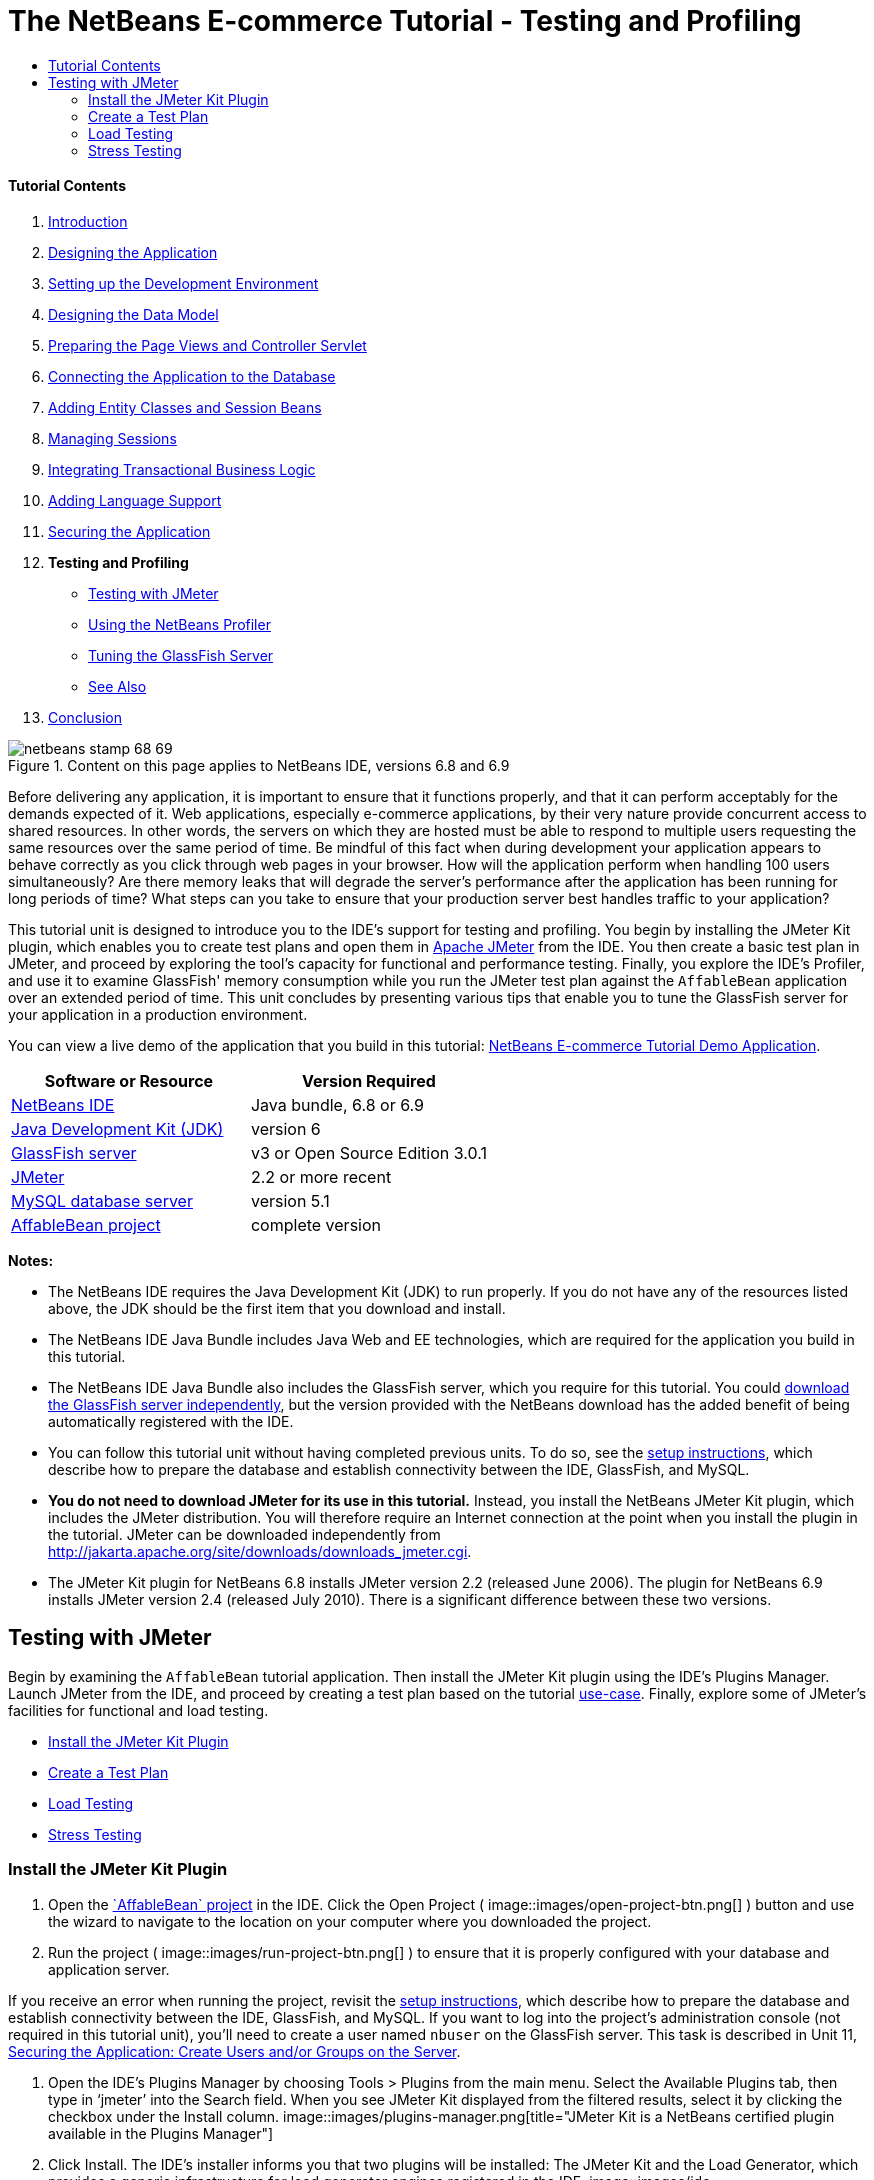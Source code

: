 // 
//     Licensed to the Apache Software Foundation (ASF) under one
//     or more contributor license agreements.  See the NOTICE file
//     distributed with this work for additional information
//     regarding copyright ownership.  The ASF licenses this file
//     to you under the Apache License, Version 2.0 (the
//     "License"); you may not use this file except in compliance
//     with the License.  You may obtain a copy of the License at
// 
//       http://www.apache.org/licenses/LICENSE-2.0
// 
//     Unless required by applicable law or agreed to in writing,
//     software distributed under the License is distributed on an
//     "AS IS" BASIS, WITHOUT WARRANTIES OR CONDITIONS OF ANY
//     KIND, either express or implied.  See the License for the
//     specific language governing permissions and limitations
//     under the License.
//

= The NetBeans E-commerce Tutorial - Testing and Profiling
:jbake-type: tutorial
:jbake-tags: tutorials 
:jbake-status: published
:icons: font
:syntax: true
:source-highlighter: pygments
:toc: left
:toc-title:
:description: The NetBeans E-commerce Tutorial - Testing and Profiling - Apache NetBeans
:keywords: Apache NetBeans, Tutorials, The NetBeans E-commerce Tutorial - Testing and Profiling


==== Tutorial Contents

1. link:intro.html[+Introduction+]
2. link:design.html[+Designing the Application+]
3. link:setup-dev-environ.html[+Setting up the Development Environment+]
4. link:data-model.html[+Designing the Data Model+]
5. link:page-views-controller.html[+Preparing the Page Views and Controller Servlet+]
6. link:connect-db.html[+Connecting the Application to the Database+]
7. link:entity-session.html[+Adding Entity Classes and Session Beans+]
8. link:manage-sessions.html[+Managing Sessions+]
9. link:transaction.html[+Integrating Transactional Business Logic+]
10. link:language.html[+Adding Language Support+]
11. link:security.html[+Securing the Application+]
12. *Testing and Profiling*
* <<test,Testing with JMeter>>
* <<profile,Using the NetBeans Profiler>>
* <<glassFishTune,Tuning the GlassFish Server>>
* <<seeAlso,See Also>>
13. link:conclusion.html[+Conclusion+]

image::../../../../images_www/articles/68/netbeans-stamp-68-69.png[title="Content on this page applies to NetBeans IDE, versions 6.8 and 6.9"]

Before delivering any application, it is important to ensure that it functions properly, and that it can perform acceptably for the demands expected of it. Web applications, especially e-commerce applications, by their very nature provide concurrent access to shared resources. In other words, the servers on which they are hosted must be able to respond to multiple users requesting the same resources over the same period of time. Be mindful of this fact when during development your application appears to behave correctly as you click through web pages in your browser. How will the application perform when handling 100 users simultaneously? Are there memory leaks that will degrade the server's performance after the application has been running for long periods of time? What steps can you take to ensure that your production server best handles traffic to your application?

This tutorial unit is designed to introduce you to the IDE's support for testing and profiling. You begin by installing the JMeter Kit plugin, which enables you to create test plans and open them in link:http://jakarta.apache.org/jmeter/[+Apache JMeter+] from the IDE. You then create a basic test plan in JMeter, and proceed by exploring the tool's capacity for functional and performance testing. Finally, you explore the IDE's Profiler, and use it to examine GlassFish' memory consumption while you run the JMeter test plan against the `AffableBean` application over an extended period of time. This unit concludes by presenting various tips that enable you to tune the GlassFish server for your application in a production environment.

You can view a live demo of the application that you build in this tutorial: link:http://services.netbeans.org/AffableBean/[+NetBeans E-commerce Tutorial Demo Application+].



|===
|Software or Resource |Version Required 

|link:https://netbeans.org/downloads/index.html[+NetBeans IDE+] |Java bundle, 6.8 or 6.9 

|link:http://www.oracle.com/technetwork/java/javase/downloads/index.html[+Java Development Kit (JDK)+] |version 6 

|<<glassFish,GlassFish server>> |v3 or Open Source Edition 3.0.1 

|<<jmeter,JMeter>> |2.2 or more recent 

|link:http://dev.mysql.com/downloads/mysql/[+MySQL database server+] |version 5.1 

|link:https://netbeans.org/projects/samples/downloads/download/Samples%252FJavaEE%252Fecommerce%252FAffableBean_complete.zip[+AffableBean project+] |complete version 
|===

*Notes:*

* The NetBeans IDE requires the Java Development Kit (JDK) to run properly. If you do not have any of the resources listed above, the JDK should be the first item that you download and install.
* The NetBeans IDE Java Bundle includes Java Web and EE technologies, which are required for the application you build in this tutorial.
* The NetBeans IDE Java Bundle also includes the GlassFish server, which you require for this tutorial. You could link:http://glassfish.dev.java.net/public/downloadsindex.html[+download the GlassFish server independently+], but the version provided with the NetBeans download has the added benefit of being automatically registered with the IDE.
* You can follow this tutorial unit without having completed previous units. To do so, see the link:setup.html[+setup instructions+], which describe how to prepare the database and establish connectivity between the IDE, GlassFish, and MySQL.
* *You do not need to download JMeter for its use in this tutorial.* Instead, you install the NetBeans JMeter Kit plugin, which includes the JMeter distribution. You will therefore require an Internet connection at the point when you install the plugin in the tutorial. JMeter can be downloaded independently from link:http://jakarta.apache.org/site/downloads/downloads_jmeter.cgi[+http://jakarta.apache.org/site/downloads/downloads_jmeter.cgi+].
* The JMeter Kit plugin for NetBeans 6.8 installs JMeter version 2.2 (released June 2006). The plugin for NetBeans 6.9 installs JMeter version 2.4 (released July 2010). There is a significant difference between these two versions.


[[test]]
== Testing with JMeter

Begin by examining the `AffableBean` tutorial application. Then install the JMeter Kit plugin using the IDE's Plugins Manager. Launch JMeter from the IDE, and proceed by creating a test plan based on the tutorial link:design.html#mockups[+use-case+]. Finally, explore some of JMeter's facilities for functional and load testing.

* <<install,Install the JMeter Kit Plugin>>
* <<createTestPlan,Create a Test Plan>>
* <<loadTest,Load Testing>>
* <<stressTest,Stress Testing>>


[[install]]
=== Install the JMeter Kit Plugin

1. Open the link:https://netbeans.org/projects/samples/downloads/download/Samples%252FJavaEE%252Fecommerce%252FAffableBean_complete.zip[+`AffableBean` project+] in the IDE. Click the Open Project ( image::images/open-project-btn.png[] ) button and use the wizard to navigate to the location on your computer where you downloaded the project.
2. Run the project ( image::images/run-project-btn.png[] ) to ensure that it is properly configured with your database and application server. 

If you receive an error when running the project, revisit the link:setup.html[+setup instructions+], which describe how to prepare the database and establish connectivity between the IDE, GlassFish, and MySQL. If you want to log into the project's administration console (not required in this tutorial unit), you'll need to create a user named `nbuser` on the GlassFish server. This task is described in Unit 11, link:security.html#createUsers[+Securing the Application: Create Users and/or Groups on the Server+].

3. Open the IDE's Plugins Manager by choosing Tools > Plugins from the main menu. Select the Available Plugins tab, then type in '`jmeter`' into the Search field. When you see JMeter Kit displayed from the filtered results, select it by clicking the checkbox under the Install column. 
image::images/plugins-manager.png[title="JMeter Kit is a NetBeans certified plugin available in the Plugins Manager"]
4. Click Install. The IDE's installer informs you that two plugins will be installed: The JMeter Kit and the Load Generator, which provides a generic infrastructure for load generator engines registered in the IDE. 
image::images/ide-installer.png[title="Plugins dependencies are automatically included during installation"]
5. Click Next. Accept the license agreement, then click Install. 

You require an Internet connection to download the selected plugins.

The installer downloads, verifies, and installs the plugins. When installation has successfully completed, click Finish to exit the installer, then click Close to close the Plugins Manager.
6. In the Projects window, note that a new Load Generator Scripts node displays in your project. 
image::images/load-generator-scripts.png[title="The Load Generator plugin enables you to access scripts from the Projects window"] 
If you open the Files window (Ctrl-2; ⌘-2 on Mac), you'll see a new `jmeter` folder added to the project. (Recall that the Files window provides a directory-based view of projects, i.e., it displays the folder structure of projects as they exist on your computer's file system.) The `jmeter` folder corresponds to the Project window's Load Generator Scripts node, and will contain any load scripts that you later add to the project.


[[createTestPlan]]
=== Create a Test Plan

To demonstrate how to create a test plan in JMeter, we'll base our plan on the tutorial use-case, which was presented in link:design.html#mockups[+Designing the Application+]. A list of user-initiated requests to the server, based on the given use-case, might look something like the following:

|===
|Use-Case |Server Request 

|_Customer visits the welcome page..._ |`/AffableBean/` 

|_...and selects a product category._ |`/AffableBean/category` 

|_Customer browses products within the selected category page, then adds a product to his or her shopping cart._ |`/AffableBean/addToCart` 

|_Customer continues shopping and selects a different category._ |`/AffableBean/category` 

|_Customer adds several products from this category to shopping cart._ |`/AffableBean/addToCart`
`/AffableBean/addToCart` 

|_Customer selects 'view cart' option..._ |`/AffableBean/viewCart` 

|_...and updates quantities for cart products in the cart page._ |`/AffableBean/updateCart` 

|_Customer verifies shopping cart contents and proceeds to checkout._ |`/AffableBean/checkout` 

|_In the checkout page, customer views the cost of the order and other information, fills in personal data, then submits his or her details._ |`/AffableBean/purchase` 

|_The order is processed and customer is taken to a confirmation page. The confirmation page provides a unique reference number for tracking the customer order, as well as a summary of the order._ |(n/a) 
|===

Let's proceed by creating a JMeter test plan that follows the above list of requests.

1. Click the New File ( image::images/new-file-btn.png[] ) button in the IDE's toolbar. (Alternatively, press Ctrl-N; ⌘-N on Mac.)
2. Under Categories, select *Load Testing Scripts*. 

Instead of scrolling to the bottom of the list, simply begin typing '`load`'. As shown in the image below, the Load Testing Scripts category displays. 
image::images/file-wizard-load.png[title="You can filter category entries by typing the category you are searching for"]

3. Expand the Load Testing Scripts category and select *JMeter Plans*. Under File Types, select *New JMeter Plan*, then click Next.
4. Name the plan `useCaseTest`, then click Finish. The new test plan displays in the Projects window. 
image::images/use-case-test.png[title="JMeter test plans display under Load Testing Scripts in the Projects window"]
5. To begin customizing the plan in JMeter, right-click the `useCaseTest.jmx` node and choose External Edit. JMeter opens. 
image::images/jmeter.png[title="NetBeans template plan is provided when opening JMeter"]

*Note:* The NetBeans template plan includes various user-defined variables, as shown in the above image. Usage of several of these variables will become clear as we work with the test plan. For more information, see the Apache JMeter User's Manual: link:http://jakarta.apache.org/jmeter/usermanual/component_reference.html#User_Defined_Variables[+18.4.13 User Defined Variables+].

6. Click the HTTP Request Defaults node in the left column. The link:http://jakarta.apache.org/jmeter/usermanual/component_reference.html#HTTP_Request_Defaults[+HTTP Request Defaults+] panel enables you to set default values for all HTTP requests invoked from your test plan. Note that the entries for Server Name and Port Number are `${nb.server}` and `${nb.port}`, respectively. From the image above, you see that these equate to `localhost` and `8080`, which you typically use when deploying NetBeans projects to GlassFish.
7. Click the Thread Group node in the left column. In JMeter, a "thread" refers to a user. Let's rename the Thread Group to `AffableBean` `Users`. Type '`AffableBean` `Users`' into the Name field under Thread Group. 

Let's begin recording requests for the test plan. To do so, we'll use JMeter's link:http://jakarta.apache.org/jmeter/usermanual/component_reference.html#HTTP_Proxy_Server[+HTTP Proxy Server+]. Instead of entering test plan requests manually, we'll run the proxy server and have it record requests sent from the browser. For large test plans this technique is invaluable.
8. In the left column, right-click WorkBench and choose Add > Non-Test Elements > HTTP Proxy Server.
9. In the HTTP Proxy Server panel, change the port number from `8080` to another, random number, for example `9090`. JMeter provides `8080` as its default port number for the proxy server. However, the GlassFish server also occupies the `8080` port, so we're modifying the proxy server's port number to avoid a port conflict.
10. In the Grouping drop-down list, select 'Put each group in a new controller'. Also, deselect the 'Capture HTTP Headers' option. We do not require header information for each recorded request. 
image::images/http-proxy-server.png[title="Configure the proxy server"] 
Note that the 'Use Recording Controller' option is selected by default for the Target Controller field. When you begin recording requests, they will be stored in the Recording Controller that is listed in the left column.
11. Switch to your browser and temporarily change its port number to `9090`. 

If you have previously configured your browser's proxy, remember your settings so that you may be able to reenter them after completing this exercise.

In Firefox, you can do this from the Options window (Preferences window on Mac).
* Choose Tools > Options (Firefox > Preferences on Mac).
* Select the Advanced > Network tabs.
* Under the Connection heading, click Settings.
* Select the 'Manual proxy configuration' option, then type in `localhost` and `9090` for the HTTP Proxy and Port fields, respectively.
* Remove the `127.0.0.1` and `localhost` entries in the 'No Proxy for' field. 
image::images/firefox-proxy.png[title="Specify 'localhost:9090' and remove entries in the 'No Proxy for' field"]
* Click OK.
12. Clear your browser's cache before you begin recording requests. You want to make sure that the HTTP Proxy Server is able to record all resources required for displaying pages in the Affable Bean website, including images, JavaScript scripts and CSS stylesheets. 

In Firefox, you can do this by pressing Ctrl-Shift-Del (⌘-Shift-Del on Mac) to open the Clear Recent History dialog. Under 'Time range to clear', ensure that you've selected a range that extends to the first time the browser accessed the Affable Bean website. Select Cache, then click Clear Now. 
image::images/ff-clear-recent-history.png[title="Clear your browser's cache before proceeding with recording"]
13. Return to the JMeter Test Plan panel (<<testPlanPanel,shown above>>) and change the values for `nb.users` and `nb.rampup` to `99`. 
image::images/user-defined-variables.png[title="Double-click into User Defined Variables table to modify variables"] 
The reason this is recommended is that JMeter automatically inserts user-defined variables throughout the test plan, wherever their values occur. So, for example, when the URL for `/AffableBean/js/jquery-1.4.2.js` is encountered, it will be recorded as: `AffableBean/js/jquery-1.4.*${nb.users}*.js`. Later, when we modify the value and rerun the test plan, URLs such as this will also change, which is not desired behavior. Here, we enter a random value (`99`), since we don't expect it to occur in the URLs that we are about to record.
14. Return to the HTTP Proxy Server panel, then at the bottom of the panel, click the Start button. JMeter's proxy server is now listening on port 9090.
15. Run the project ( image::images/run-project-btn.png[] ) from the IDE. The project is deployed to GlassFish, and the welcome page opens in the browser.
16. Switch to JMeter and inspect the Recording Controller in the left column. All of the requests generated for accessing the welcome page are listed under the Recording Controller in a node named after the first request (i.e., `/AffableBean/`). 
image::images/recording-controller.png[title="Request grouping for welcome page displayed under Recording Controller"] 

If you inspect the `/AffableBean/` node, you'll note that it is a link:http://jakarta.apache.org/jmeter/usermanual/component_reference.html#Simple_Controller[+Simple Controller+]. Although dubbed a "Controller", the Simple Controller doesn't offer any functionality beyond enabling you to group elements together - as demonstrated here.

17. Return to the browser and continue clicking through the website according to the use-case <<useCase,outlined above>>. You can select any of the categories and products. Stop when you reach the checkout page - the proxy server will not be able to record requests sent over HTTPS.^<<footnote1,[1]>>^ 

The elements within the Recording Controller will look as follows. 
image::images/recording-controller2.png[title="Requests according to use-case listed under Recording Controller"]
18. Stop the proxy server. Click the Stop button in JMeter's HTTP Proxy Server panel.
19. In your browser, change the proxy configuration so that it no longer uses port 9090. In Firefox for example, return to the proxy configuration window (<<ff-proxy-config,displayed above>>) and select No Proxy.
20. Manually create the request for `/AffableBean/purchase`. Perform the following steps:
1. Click the Simple Controller in JMeter's left column, then press Ctrl-X (⌘-X on Mac) to cut the element.
2. Click the Recording Controller, then press press Ctrl-V (⌘-V on Mac) to paste the element. The Simple Controller now displays beneath the `/AffableBean/checkout` request.
3. Click the Simple Controller node, then in its main panel rename the controller to `/AffableBean/purchase`.
4. Right-click the new `/AffableBean/purchase` node and choose Add > Sampler > link:http://jakarta.apache.org/jmeter/usermanual/component_reference.html#HTTP_Request[+HTTP Request+].
5. Click the new HTTP Request node, then in its main panel configure it as follows:
* *Name:* `/AffableBean/purchase`
* *Server Name or IP:* `${nb.server}`
* *Port Number:* `8181`
* *Protocol:* `https`
* *Method:* `POST`
* *Path:* `/AffableBean/purchase`
6. Under 'Send Parameters With the Request', click the Add button and create the following entries:
|===

|Name |Value |Encode? |Include Equals? 

|`name` |`Benjamin Linus` |✓ |✓ 

|`email` |`b.linus@lost.com` |✓ |✓ 

|`phone` |`222756448` |✓ |✓ 

|`address` |`Družstevní 77` |✓ |✓ 

|`cityRegion` |`4` |✓ |✓ 

|`creditcard` |`4444222233331111` |✓ |✓ 
|===
image::images/http-request.png[title="Configure an HTTP Request for HTTPS connection"]
21. Now, add an link:http://jakarta.apache.org/jmeter/usermanual/component_reference.html#HTTP_Cookie_Manager[+HTTP Cookie Manager+] to the test plan. Right-click the `AffableBean` `Users` thread group node in JMeter's left column, then choose Add > Config Element > HTTP Cookie Manager. 

Recall that the `AffableBean` application relies on a session-tracking mechanism (i.e., cookies or URL-rewriting) to remember which shopping cart belongs to which request. Therefore, we need to account for this in the test plan. JMeter acts as the client when sending requests to the server, however unlike a browser, it doesn't have cookies "enabled by default." We apply the HTTP Cookie Manager to the thread group so that the `JSESSIONID` cookie can be passed between client and server. 

*Note:* If you want to employ URL rewriting as the session-tracking mechanism, you would need to add the link:http://jakarta.apache.org/jmeter/usermanual/component_reference.html#HTTP_URL_Re-writing_Modifier[+HTTP URL Re-writing Modifier+] to the thread group.

22. Finally, add an element to the test plan that simulates a delay between user-initiated requests.
1. Right-click the `/AffableBean/` Simple Controller in the left column and choose Add > Sampler > Test Action.
2. In the main panel, specify the following:
* *Name:* `user delay`
* *Duration (milliseconds):* `${nb.interleave}`
image::images/test-action.png[title="Use a Test Action element to simulate a delay between user-initiated requests"]
3. In JMeter's left column, copy (Ctrl-C; ⌘-C on Mac) the new `user` `delay` Test Action node, then paste it (Ctrl-V; ⌘-V on Mac) into each of the other Simple Controllers ( image::images/simple-controller-node.png[] ) that form the test plan, except for the final one (`/AffableBean/purchase`). 

When you finish, the final six Simple Controllers and their contents will look as follows. 
image::images/user-delay.png[title="Use copy and paste functionality to place existing elements elsewhere in your test plan"]
23. (_Optional_.) Clean up the test plan. You can remove the Loop Controller and Constant Timer. (Right-click and choose Remove.) Also, move all of the Recording Controller's child elements directly into the `AffableBean` `Users` thread group, then remove the Recording Controller. When you finish, the test plan will look as follows. 
image::images/test-plan.png[title="Remove unnecessary items from test plan"]


[[loadTest]]
=== Load Testing

link:http://en.wikipedia.org/wiki/Load_testing[+Load testing+] a web application involves making concurrent requests for resources, typically by simulating multiple users, and then examining the server's behavior. We can use the test plan we created for this purpose, and make adjustments to the number of users and other settings to determine how the server behaves under the given work load.

Load testing should be performed with specific goals in mind, such as determining the link:http://en.wikipedia.org/wiki/Throughput[+throughput+] for the anticipated average and peak numbers of users. It is also worthwhile to assess the _response time_ for requests, to ensure that site customers are not having to wait too long to be served. In order to measure the response time, you need to take into account the time during which data spends traveling over the Internet. One way to do this is to compare test results between a local server, where network travel time is nearly non-existent, and results from testing the production server remotely. The following example demonstrates how you can perform tests using your local development server. Once you migrate an application to the production server, you can simply change the value for the server variable set under the test plan's User Defined Variables.

The results recorded in this and the following sections were arrived at by running tests on a computer with a 2.4 GHz Intel Core 2 Duo processor and 4 GB of memory. Naturally, the results you get depend on your computer's performance, and will likely not match those displayed here.

When you run load tests, you should be careful not to overload your computer. If you set too many threads (i.e., users), do not place adequate delay between individual requests, or continuously loop through the test plan, there is a chance that JMeter will expend your computer’s processing capacity or memory. JMeter will then become unresponsive and you may need to "force quit" the tool using your computer's task manager. It is therefore recommended that you open the task manager in order to monitor the computer's CPU and memory levels while the test is running. This will allow you to gauge the limits of your computer in terms of running the test plan.

1. Open JMeter if it is not already opened. (In the IDE's Projects window, right-click `useCaseTest.jmx` and choose External Edit.) 

*Note:* If you did not create the JMeter test plan in the <<createTestPlan,previous sub-section>>, you can download the complete link:https://netbeans.org/projects/samples/downloads/download/Samples%252FJavaEE%252Fecommerce%252FuseCaseTest.jmx[+`useCaseTest.jmx`+] file and add it to your project. To add it to the `AffableBean` project, copy it from your computer's file system (Ctrl-C; ⌘-C on Mac), then in the IDE, open the Files window (Ctrl-2; ⌘-2 on Mac), right-click the `jmeter` folder and choose Paste.

2. Add several _listeners_ to the test plan:
* Right-click `AffableBean` `Users` and choose Add > Listener > *Summary Report*.
* Right-click `AffableBean` `Users` and choose Add > Listener > *View Results Tree*.
* Right-click `AffableBean` `Users` and choose Add > Listener > *Graph Results*.
In JMeter, you require a _listener_ to record and display the results of your test plan. The link:http://jakarta.apache.org/jmeter/usermanual/component_reference.html#Summary_Report[+Summary Report+] displays a table, with each row corresponding to each differently named request in your test. The link:http://jakarta.apache.org/jmeter/usermanual/component_reference.html#View_Results_Tree[+View Results Tree+] shows a tree of all sample responses, allowing you to view response details for any sample. The link:http://jakarta.apache.org/jmeter/usermanual/component_reference.html#Graph_Results[+Graph Results+] listener displays a simple graph that plots all sample times.
3. Click the JMeter Template Plan node, then make the following changes to User Defined Variables:
* *`nb.users`:* `1`
* *`nb.interleave`:* `5000`
We begin the test by simulating just one user. The value for `nb.interleave` is used in the `user` `delay` Test Action that we created, and represents the duration of a pause in milliseconds. Therefore, the test will pause for 5 seconds between each user-initiated request.
4. Click the Summary Report node so that you are able to view the test results while the test is running.
5. Run the test plan. Choose Run > Start (Ctrl-R; ⌘-R on Mac) from the main menu. 

The test plan runs for approximately 50 seconds. Note that request samples are taken every three seconds, during which you can watch as results are added and updated. Note that values for the `Average`, `Min`, and `Max` columns are represented in milliseconds. 
image::images/summary-report.png[title="Summary Report displays results from the completed test plan"]

From the results displayed in the above image, we can observe that:

* The server, when loaded with a single user, provides a total _throughput_ of approximately 41 per minute. In other words, the server is capable of serving all requests within the test plan 41 times within a minute. According to the link:http://jakarta.apache.org/jmeter/usermanual/glossary.html#Throughput[+JMeter User's Manual+], the throughput is calculated as: `(number` `of` `requests)/(total` `time)`, and includes any delay inserted between samples, as it is supposed to represent the load on the server. When we consider that the `user` `delay` occurs for 5 seconds between each request (9 times in total, 9 * 5 seconds = 45 seconds), we see that with the server would theoretically be utilized for only approximately 15 seconds.
* The `AffableBean/checkout` request, recorded at 33 milliseconds, takes much longer to process than most other requests. This is likely due to the fact that the initial request is redirected to the HTTP + SSL protocol on port 8181. So there are essentially two requests taking place.
* The `AffableBean/purchase` request, recorded at 147 milliseconds, takes the most time to be served. This is likely due to both the write operations required on the database, and the fact that client-server communication takes place over an encrypted channel (i.e., using HTTPS).
* According to the `Error` `%` column, no errors occurred from running the test. In other words, all server responses included an HTTP 200 status.
* The `Avg.` `Bytes` column represents the average size of the sample response. We see that the JQuery core library (`jquery-1.4.2.js`) is the largest file that is served in the test plan, at nearly 164 KB. Because the file is served each time a new user accesses the site, it may be worth linking to this file on a public link:http://en.wikipedia.org/wiki/Content_delivery_network[+content delivery network+] (CDN) instead of maintaining it on the server. "Unburdening" the server in this manner could have a notable effect on its overall performance. 

For further information, see the official jQuery documentation: link:http://docs.jquery.com/Downloading_jQuery#CDN_Hosted_jQuery[+CDN Hosted jQuery+].

6. Click the View Results Tree node. Here you see the individual results from each of the sample requests, listed in the order in which they occurred. 
image::images/view-results-tree.png[title="View Results Tree displays a tree of all sample responses listed in the order in which they occurred"] 
The green ( image::images/jmeter-ok-icon.png[] ) icons indicate an HTTP status response of 200. In the above image, under 'Sampler result' in the right panel, note that the Thread Name for the selected sample is 'AffableBean Users 1-1'. The second '1' represents the thread (i.e., user) number. When testing multiple threads, you can use View Results Tree listener to pinpoint exactly when each thread makes a request within the test. Finally, in the image above, note that the 'HTML (download embedded resources)' option is selected in the lower left corner. When you select the 'Response data' tab in the right panel, JMeter attempts to render the response as it would display in a browser. 

*Note:* Red warning ( image::images/jmeter-warning-icon.png[] ) icons indicate that requests are not being handled properly (i.e., HTTP 404 status messages are being sent). While this begins to happen when a server reaches its performance capacity, 404 status messages under a normal load suggest that the application is not functionally stable. You should then check the server log to determine why requests are failing, and make changes to your application. 

In the coming steps, we'll add an increasing number of users to the test, and examine the server's overall throughput.

7. Click the JMeter Template Plan node, then make the following changes to User Defined Variables:
* *`nb.users`:* `20`
* *`nb.rampup`:* `20`
The `nb.rampup` variable is used in the `AffableBean` `Users` Thread Group panel, and specifies the ramp-up period in seconds. In this case, if we test 20 users and the ramp-up period is 20 seconds, then a new user will begin sending requests every second.
8. Clear the results from the previous test by choosing Run > Clear All (Ctrl-E; ⌘-E on Mac).
9. Click the Graph Results node so that you are able to view the test results while the test is running.
10. Run the test plan. Choose Run > Start (Ctrl-R; ⌘-R on Mac) from the main menu. When the test plan runs, make the following observations:
* A green square displays in the upper right corner of the interface, indicating that the test plan is running. Adjacent to the square is a ratio listing the number of active threads against the total number of threads being tested. For example, image::images/jmeter-active-threads.png[] demonstrates that the test is running, and that there are currently 15 active threads of a total of 20. Because of the ramp-up period, you should notice that the number of active threads increases each second to 20, remains at 20 for some time, then gradually decreases to zero, at which the square becomes gray indicating that the test has terminated.
* You can filter the graphs you wish to display by selecting the checkboxes above the graph. For an explanation of Median and Deviation, refer to the link:http://jakarta.apache.org/jmeter/usermanual/glossary.html[+JMeter User's Manual Glossary+]. The image below displays graphs for Average and Throughput only. The metric values provided at the bottom of the graph apply to the most recent sample.
* From the green line designating throughput, we see that the server was able to maintain a nearly consistent value as the load increased to 20 users. Toward the end of the test, as user number decreases, we see that the throughput slightly lessens. We can assume that this is simply due to the fact that there are fewer requests per unit of time.
* While the vertical line of the graph represents time (in milliseconds), this doesn't apply to the throughput measurement (nor the measurement for standard deviation, for that matter). The throughput represents the number of requests the server processes during the total time which the test plan runs. In the image below, note that the throughput value listed at the bottom of the graph is: `577.496/minute`. Switching to the Summary Report, the total throughput value is listed as: `9.6/second`. The two values equate: `577.496/60 = 9.6`.
* The blue line, designating the average time (in milliseconds), increases dramatically at the end of the test. If you examine the final request samples in the View Results Tree, you can get an idea why. The final samples taken are all `/checkout` and `/purchase` requests, which as we've already seen, take much longer than the other requests in the test plan.
image::images/graph-results.png[title="Graph Results shows a graph that plots all sample times"]


[[stressTest]]
=== Stress Testing

In the tests we've so far conducted, the throughput for a single user was calculated at 41/min, and for 20 users it was 577/min. You can continue to increase the demand on the server to see if it's possible to determine what the maximum throughput value can be, given your local setup. This is an example of link:http://en.wikipedia.org/wiki/Stress_testing[+stress testing+], in which the system resources are purposely worked to their limits in order to arrive at a maximum capacity value.

You can adjust the User Defined Variables, then run the test plan and examine the results. For example, experiment by increasing the number of users, or decreasing the ramp-up period or delay between requests.

*Important:* When stress testing, you should monitor your computer's CPU and memory levels. If you see that JMeter is not able to record results under a specific load and becomes unresponsive, you can try to stop the test by choosing Run > Stop (Ctrl-.; ⌘-. on Mac). Otherwise, if JMeter does not respond, you may need to kill the JMeter process from your computer's task manager.

The following table lists results recorded in JMeter's link:http://jakarta.apache.org/jmeter/usermanual/component_reference.html#Summary_Report[+Summary Report+], from increasing the number of users with each test run.

|===
||===
|Users |Ramp-up
(seconds)  |Average
(milliseconds) |Throughput |Error % 

|1 |(n/a) |11 |41/min |0.00% 

|20 |20 |9 |577/min |0.00% 

|50 |25 |8 |22.2/sec |0.00% 

|80 |25 |8 |35.3/sec |0.00% 

|100 |25 |7 |44.1/sec |0.00% 

|120 |25 |7 |52.9/sec |0.00% 

|150 |25 |7 |66.0/sec |0.00% 

|200 |25 |11 |87.5/sec |0.00% 

|250 |25 |16 |109.5/sec |0.00% 

|300 |25 |35 |130.1/sec |0.00% 

|350 |25 |54 |150.4/sec |0.00% 

|400 |25 |120 |164.3/sec |0.00% 

|450 |25 |394 |158.4/sec |0.00% 

|500 |25 |355 |182.9/sec |0.00% 

|550 |25 |369 |198.4/sec |0.00% 

|600 |25 |446 |206.4/sec |0.00% 

|650 |25 |492 |219.9/sec |0.00% 

|700 |25 |599 |225.9/sec |0.00% 

|750 |25 |668 |231.9/sec |0.00% 

|800 |25 |875 |225.6/sec |0.00% 

|850 |25 |976 |230.5/sec |0.00% 

|900 |25 |1258 |220.9/sec |0.00% 

|950 |25 |1474 |215.8/sec |0.00% 

|1000 |25 |1966 |190.8/sec |0.00% 
|===
 |

*Notes and observations:*

* Maximum throughput was recorded at 231.9/sec for 750 users. Throughput is generally much quicker for requests in the first part of the test plan, and then decreases as `/checkout` and `/purchase` requests are served. Because the elapsed time for these requests begins to dramatically increase beyond 750 users, the overall throughput begins to decrease beyond this number.
* When testing for 500 users, JMeter became unresponsive and it was necessary to shut it down from the task manager. It is likely that JMeter was running out of memory to record and display results for the link:http://jakarta.apache.org/jmeter/usermanual/component_reference.html#Graph_Results[+Graph Results+] and link:http://jakarta.apache.org/jmeter/usermanual/component_reference.html#View_Results_Tree[+View Results Tree+] listeners. These two listeners were removed from the test plan, and results for 500 - 1000 users were then recorded using the link:http://jakarta.apache.org/jmeter/usermanual/component_reference.html#Summary_Report[+Summary Report+] listener only.
* In all tests, the `Error` `%` column remained at `0.00%`. The server was able to successfully respond to all requests, even when the computer's CPU levels were at a maximum, and JMeter was lagging in its ability to display results. This would indicate that the bottleneck in these tests was the computer's processing resources. (The computer had available memory for all tests.)
* The Average represents the average elapsed time (in milliseconds) for all requests serviced in the test plan. While the average values for the most demanding tests were still under 2 seconds, the Summary Report's Maximum values recorded for elapsed time were much higher, reaching nearly 70 seconds for the `/purchase` request. When determining what resources are required for a normal load, consider that these results do not include network time, and that most users are willing to wait at most 4 - 8 seconds for a response.^<<footnote2,[2]>>^
 
|===

If the production server is on a machine that has resources similar to those of your development environment, and assuming your computer is not running other CPU-intensive processes while tests are conducted, you can get a rough idea of how many users can be served by examining your computer's CPU usage during tests. For example, if it has been decided that CPU levels for normal and peak loads will be approximately 30% and 70%, respectively, you can watch the CPU monitor as you increase the number of users with each run of the test plan. The following images suggest 150 users could be served during a normal load, and 400 during a peak load.

|===
|*CPU levels for 150 users* |*CPU levels for 400 users* 

|image::images/150-users.png[title="CPU levels when running the test with 150 users"] |image::images/400-users.png[title="CPU levels when running the test with 400 users"] 
|===

Keep in mind that when running tests in this manner, your local server is competing with JMeter for the computer's resources. Eventually, you'll want to test your production server remotely to get more accurate results. See the following resources for more information:

* link:http://jakarta.apache.org/jmeter/usermanual/remote-test.html[+JMeter User's Manual: 15. Remote Testing+]
* link:http://jakarta.apache.org/jmeter/usermanual/jmeter_distributed_testing_step_by_step.pdf[+JMeter Distributed Testing Step-by-Step+] [pdf]



[[profile]]
== Using the NetBeans Profiler

The NetBeans Profiler is an link:http://www.developer.com/java/other/article.php/3795991/Winners-of-the-Developercom-Product-of-the-Year-2009-Are-Announced.htm[+award winning+] development utility that enables you to profile and monitor your application's CPU and memory usage, and thread status. The Profiler is an integral component of the IDE, and offers a click-of-the-button profiling environment that aids you when handling memory and performance-related issues. For an overview of the Profiler's features, see link:../../../../features/java/profiler.html[+NetBeans IDE 6.9 Features: Profiler+].

When profiling web applications, you can use the Profiler to work in tandem with a load script, such as a test plan created in JMeter. Often, problems start to arise only after your application has been running in a host environment for a certain period of time, and has begun serving multiple concurrent requests. In order to get an idea of how the application will perform before it is migrated to a production environment, you can launch the Profiler, run a test script on the application, and examine the results in the Profiler's interface.

* <<memoryLeaks,About Memory Leaks>>
* <<monitoring,Monitoring your Application>>
* <<heapWalker,Evaluating Heap Contents with the HeapWalker>>


[[memoryLeaks]]
=== About Memory Leaks

In Java, memory leaks occur when objects continue to be referenced even after they are no longer needed. This prevents Java's built-in garbage collection mechanism from destroying these objects, and consequently they remain in existence throughout the life of your application. When these objects are regularly created, the Java Virtual Machine (JVM) _heap_ will continue to grow over time, ultimately resulting in an `OutOfMemoryError` when the heap is eventually exhausted.

The JVM heap represents memory that is dynamically allocated by the Virtual Machine during runtime. Because the GlassFish server runs on Java, it relies on the JVM heap for memory resources during execution. All applications that are deployed to the server can be perceived as extensions to this rule; in other words when your web application runs, it consumes resources from the JVM heap.

When building web applications, you need to be mindful of memory allocation. Aside from avoiding memory leaks in your code, you must ensure that the JVM heap is large enough to accommodate all user sessions at a given time, and that your system is able to support the maximum heap size set by your server.


[[monitoring]]
=== Monitoring your Application

The following example aims to familiarize you with the Profiler's interface, and demonstrates how you can utilize its functionality to ensure that the `AffableBean` application will continue to perform efficiently after it has been serving client requests for some time. In this example, you download and add a new JMeter test plan, link:https://netbeans.org/projects/samples/downloads/download/Samples%252FJavaEE%252Fecommerce%252FuseCaseTestRandom.jmx[+`useCaseTestRandom.jmx`+], to the project. The new test plan is an advanced version of the one you created earlier in this unit. It makes use of JMeter's conditional and random controllers to adapt a slightly more realistic simulation of the tutorial's use-case.

Consider that only a small fraction of visits to an e-commerce site will result in a completed order. If you recall from units 8 and 9, link:manage-sessions.html[+Managing Sessions+] and link:transaction.html[+Integrating Transactional Business Logic+], the application terminates the user session upon a successfully completed order. In other words, with each completed order, the server is able to free up any resources that were previously tied to the session. Now, consider the far more common scenario of a user not completing an order, but simply navigating away from the site. Based on the session time-out which you specified in the application's web deployment descriptor, the server will need to wait a period of time before it can free any resources tied to the session. The new load script, `useCaseTestRandom.jmx`, is configured so that on average one in ten user threads completes an order. Our goal by running this load script is to determine whether the application's host environment (i.e., the GlassFish server running locally on your computer) has enough memory capacity to provide continuous, fast service for an extended period of time.

*Note:* Recall that in link:manage-sessions.html#time-out[+Managing Sessions: Handling Session Time-Outs+], you set the `AffableBean` session time-out to 10 minutes.

1. Download link:https://netbeans.org/projects/samples/downloads/download/Samples%252FJavaEE%252Fecommerce%252FuseCaseTestRandom.jmx[+`useCaseTestRandom.jmx`+] and add it to the `AffableBean` project. To add it to the project, copy it from your computer's file system (Ctrl-C; ⌘-C on Mac), then in the IDE, open the Files window (Ctrl-2; ⌘-2 on Mac), right-click the `jmeter` folder and choose Paste. 
image::images/files-window.png[title="JMeter test plans contained in 'jmeter' folder within project"] 

*NetBeans 6.8 note:* The `useCaseTestRandom.jmx` script is not compatible with the JMeter Kit plugin for NetBeans 6.8. Because the script utilizes various logic controllers which unfortunately are not available in JMeter version 2.2, it will not run on the JMeter implementation in NetBeans 6.8. In order to become familiar with the Profiler, use `useCaseTest.jmx` in this exercise instead. If you use `useCaseTest.jmx`, you need to set the load script to run continuously. To do so, open the script in JMeter, select the `AffableBeanUsers` thread group, then in the main panel, select the 'Forever' checkbox for the Loop Count field.

2. If you are running the Profiler for the first time, you need to perform a calibration step on the JDK. To do so, choose Profile > Advanced Commands > Run Profiler Calibration. For more information, refer to the NetBeans User FAQ wiki: link:http://wiki.netbeans.org/FaqProfilerCalibration[+What exactly does the Profiler Calibration mean?+].
3. Click the Profile Project ( image::images/profile-btn.png[] ) button. When a project is profiled for the first time, its build script must be modified to enable profiling. The IDE warns you that it will modify the project's build script. 
image::images/enable-profiling.png[title="The project build script must be modified to enable profiling"]

*Note:* You can undo this action at a later point by choosing Profile > Advanced Commands > Unintegrate Profiler from the main menu. Alternatively, you can switch to the Files window, delete your project's `build.xml` file, then rename the `build-before-profiler.xml` file to `build.xml`.

4. Click OK. The project's build file is modified, and the Profiler window opens for the project. The window enables you to select from one of three profiling tasks:
* *Monitor Application:* Provides obtain high-level information about properties of the target JVM, including thread activity and memory allocations.
* *Analyze Performance:* Provides detailed data on application performance, including the time to execute methods and the number of times the method is invoked.
* *Analyze Memory:* Provides detailed data on object allocation and garbage collection.
5. Click the Monitor button in the left column. Select the 'LoadGenerator Script' option, then choose `useTestCaseRandom.jmx` from the drop-down list. 
image::images/monitor-application.png[title="Profiler window opens, enabling task selection and configuration"]
6. Click Run. The IDE takes the following actions:
* Starts the GlassFish server in profile mode. (If the server is already running, it is first stopped.)
* Deploys the web application to GlassFish.
* Starts a profiling session, attaches the profiler to the server, and opens the Profiler Control Panel in the IDE.
* Runs the associated load script (`useTestCaseRandom.jmx`).

*Note:* If the profiler does not run the load script after starting the application in profile mode, you can invoke it yourself. From the Projects window, right-click the script and choose External Edit. Then, in JMeter, press Ctrl-R (⌘-R on Mac) to run the script. If the left-hand graph displayed by the VM Telemetry Overview depicts the purple area as remaining horizontal (shown below), you can be fairly certain that the load script is not running.

image::images/vm-telemetry-overview-heap.png[title="The server is loaded, but the load script is not running"]
7. In the Profiler Control Panel, click the Threads ( image::images/threads-btn.png[] ) button. The Threads window opens to display all threads maintained by the server while the application is running. You can select Live Threads Only, or Finished Threads Only in drop-down at the top of the window in order to filter the display according to live or finished threads. 
image::images/live-threads.png[title="View live threads maintained by the server at runtime"]

You can select the Enable Threads Monitoring option in the Profiler window (displayed <<profilerWindow,above>>). This will trigger the Threads window to open by default when running the Profiler.

8. In the Profiler Control Panel, click the VM Telemetry ( image::images/vm-telemetry-btn.png[] ) button. 

Similar to the VM Telemetry Overview, the VM Telemetry window provides views on the JVM heap, garbage collection (GC), as well as threads and loaded classes.
9. Ensure that the Memory (Heap) tab is selected at the bottom of the window, then allow the Profiler to monitor the heap while the load script runs against the application. 

You can hover your cursor over the graph to view real-time measurements of the heap size versus the used heap. 
image::images/heap-popup.png[title="Hover your cursor over the graph for a real-time display of heap measurements"]

Click the Scale to Fit ( image::images/scale-to-fit-btn.png[] ) button above the graph to maintain a continuous view of the entire monitoring session.


The image below shows the state of the heap after monitoring the server for approximately three hours while running the `useTestCaseRandom.jmx` script continuously with 150 simultaneous users. The `AffableBean` application running on the GlassFish server uses under 175 MB of the JVM heap. 


[[heapWalker]]
=== Evaluating Heap Contents with the HeapWalker

The HeapWalker is a tool that is built into the NetBeans Profiler, which allows you to examine JVM heap contents. You can use it to browse classes and instances of classes on the heap, fields of each instance or class, and references to each instance.

The HeapWalker is particularly useful when locating the cause of memory leaks in your code. You can set the Profiler to automatically take a heap dump if an `OutOfMemoryError` occurs when you are profiling an application. You can then use the HeapWalker to inspect the heap dump and determine which objects were consuming the most memory.

This functionality is enabled by default, but you can view and modify Profiler settings from the IDE's Options window (Tools > Options; NetBeans > Preferences on Mac). From the Options window, select Miscellaneous, then select the Profiler tab. In the On OutOfMemoryError field, note that 'Save heap dump to profiled project' option is selected.

image::images/profiler-options.png[title="A heap dump is taken by default if the JVM runs out of memory for the profiled application"]

For example, if the GlassFish server utilizes 512 MB of memory, and the JVM attempts to allocate more than 512 MB of memory to the JVM heap (represented by the pink area in the heap size graph of the VM Telemetry monitor, <<vmTelemetryMonitor,shown above>>), an `OutOfMemoryError` will occur, and the IDE will ask you if you would like to view the heap in the HeapWalker.

To take a heap dump while your application is being profiled, choose Profile > Take Heap Dump from the main menu.

image::images/take-heap-dump.png[title="To take a heap dump, choose Profile > Take Heap Dump from the main menu"]

The following example depicts a heap dump from running the `useCaseTestRandom.jmx` script at 500 users, ramp-up period at 100 seconds, and with a loop count of 5. The HeapWalker's Summary provides an Inspect panel which enables you to locate the largest objects in the heap. Specify the number of objects you want to search for, then click Find.

image::images/inspect-heap.png[title="Use the Inspect panel to determine the largest objects in the heap"]

In the above image, you can see that for the `AffableBean` application, the largest object in the heap dump is an instance of the `org.apache.catalina.session.StandardManager` class, with a retained size of nearly 79 MB.

Clicking the object name enables you to open the Instances view on the object. When you do so, you can see the instances of the class that exist on the heap (left column), the fields contained in the class, and their values (right column, top), and other objects on the heap referring to the instance (right column, bottom).

image::images/instances-view.png[title="Use the Instances view to examine class instances, their fields and references"]

In the above image, it appears that 706 `StandardSession` objects were active on the heap, a result of the load script simulating multiple user sessions. The server must have sufficient memory resources to maintain session objects during periods of high traffic.

You can save (Ctrl-S; ⌘-S on Mac) heap dumps. When you do so, they become listed in the Profiler Control Panel under Saved Snapshots.

image::images/saved-snapshots.png[title="Saved heap dumps can be loaded from the Profiler Control Panel"]



[[glassFishTune]]
== Tuning the GlassFish Server

In order to gain optimum performance for your application when it is deployed to GlassFish, you should become acquainted with various tuning parameters which can be adjusted from the Administration Console. The following tips are taken directly from the white paper, link:https://www.sun.com/offers/details/OptimizeGlassFishPerformance.xml[+Optimize GlassFish Performance in a Production Environment+]. Although the paper focuses on GlassFish v2, the tuning tips can be directly applied to GlassFish v3 or Open Source Edition 3.0.1.

There are various mapping changes that occurred between GlassFish v2 and v3. Tables listing changes are provided on the GlassFish wiki: link:http://wikis.sun.com/display/GlassFish/GrizzlyConfigOnePager[+GrizzlyConfig One Pager+].

The GlassFish Administration Console can be accessed from the IDE's Services window:

1. Open the Services window (Ctrl-5; ⌘-5 on Mac) and expand the Servers node so that the GlassFish server node is visible.
2. Ensure that the GlassFish server is running. If the server is running, a small green arrow is displayed next to the GlassFish icon ( image::images/gf-server-running-node.png[] ). If you need to start it, right-click the server node and choose Start.
3. Right-click the GlassFish server node and choose View Admin Console. The login form for the GlassFish Administration Console opens in a browser.
4. Log into the Administration Console by typing `admin` / `adminadmin` for the username / password.

From the GlassFish Administration Console, you can view and make adjustments to the following parameters.

* <<tip3,Tip 3: Java Heap Size>>
* <<tip6,Tip 6: HTTP Request Processing Threads>>
* <<tip10,Tip 10: JDBC Tuning>>


[[tip3]]
=== Tip 3: Java Heap Size

From link:https://www.sun.com/offers/details/OptimizeGlassFishPerformance.xml[+Optimize GlassFish Performance in a Production Environment+]:

[quote]
----
_The size of the heap is determined by the Java options -Xmx (maximum) and -Xms (minimum). While a larger heap can contain more objects and reduce the frequency of garbage collection, it may result in longer garbage collection times especially for a full GC cycle. The recommendation is to tune the heap based on the size of total available memory in your system, process data model (32-bit or 64-bit) and operating system._
----

1. In the Tree which displays in the left column of the Administration Console, expand the Configuration node, then click JVM Settings.
2. In the main panel, select the JVM Options tab.
3. Scroll the list of options and note the `-Xmx` option:

[source,java]
----

-Xmx512m
----
The GlassFish server (v3 and Open Source Edition 3.0.1) sets the heap to 512 MB by default. If you wanted to increase the heap size to 1 GB, you would enter '`-Xmx1024m`', click the Save button in the upper right corner, and then restart the server.


[[tip6]]
=== Tip 6: HTTP Request Processing Threads

From the link:http://docs.sun.com/app/docs/doc/819-3681/abefm[+Sun Java System Application Server 9.1 Performance Tuning Guide+]:

[quote]
----
_The_ [Max Thread Pool Size] _parameter specifies the maximum number of simultaneous requests the server can handle. The default value is 5. When the server has reached the limit or request threads, it defers processing new requests until the number of active requests drops below the maximum amount. Increasing this value will reduce HTTP response latency times. 

In practice, clients frequently connect to the server and then do not complete their requests. In these cases, the server waits a length of time specified by the Idle Thread Timeout parameter._ [900 seconds, i.e., 15 minutes, is the default entry for GlassFish v3 and Open Source Edition 3.0.1.] 

_Also, some sites do heavyweight transactions that take minutes to complete. Both of these factors add to the maximum simultaneous requests that are required. If your site is processing many requests that take many seconds, you might need to increase the number of maximum simultaneous requests. 

Adjust the thread count value based on your load and the length of time for an average request. In general, increase this number if you have idle CPU time and requests that are pending; decrease it if the CPU becomes overloaded. If you have many HTTP 1.0 clients (or HTTP 1.1 clients that disconnect frequently), adjust the timeout value to reduce the time a connection is kept open. 

Suitable Request Thread Count values range from 100 to 500, depending on the load. If your system has extra CPU cycles, keep incrementally increasing thread count and monitor performance after each incremental increase. When performance saturates (stops improving), then stop increasing thread count._
----

1. In the Administration Console Tree, expand the Configuration node, then click Thread Pools. 

The GlassFish server provides two thread pools by default. The `http-thread-pool` thread pool is configured for use by network listeners, while `thread-pool-1` is configured for use by the ORB (object request broker) for RMI/IIOP requests. (A stand-alone web application deployed over a non-distributed environment, such as the `AffableBean` application, relies on the `http-thread-pool` by default.)
2. Under the Thread Pool ID column, click `http-thread-pool`.
3. In the *Max Thread Pool Size* field, adjust the maximum number of threads available to the thread pool.
4. Click the Save button in the upper right corner, and then restart the server.


[[tip10]]
=== Tip 10: JDBC Tuning

From link:https://www.sun.com/offers/details/OptimizeGlassFishPerformance.xml[+Optimize GlassFish Performance in a Production Environment+]:

[quote]
----
_If your application uses Java DataBase Connectivity (JDBC) software for database access, it may be beneficial to tune your database connection pool. A general rule of thumb is to tune the value for `max-pool-size` and `steady-pool-size` to the same number of HTTP request processing threads. If your JDBC driver supports this feature, it is advisable to use JDBC drivers that use statement caching to re-use prepared statements._
----

1. In the Administration Console Tree, expand the Resources > JDBC > Connection Pools node, then click the `AffableBeanPool` node.
2. In the General tab under Pool Settings, specify values for the following fields:
* *Initial and Minimum Pool Size:* (`steady-pool-size`) Minimum and initial number of connections maintained in the pool.
* *Maximum Pool Size:* (`max-pool-size`) Maximum number of connections that can be created to satisfy client requests.
* *Pool Resize Quantity:* (`pool-resize-quantity`) Number of connections to be removed when pool idle timeout expires.
* *Idle Timeout:* (`idle-timeout-in-seconds`) Maximum time that connection can remain idle in the pool.
* *Max Wait Time:* (`max-wait-time-in-millis`) Amount of time caller waits before connection timeout is sent.
3. Click the Save button in the upper right corner, and then restart the server.

Connection pool settings can also be specified in the `sun-resources.xml` descriptor:


[source,xml]
----

<jdbc-connection-pool *max-pool-size*="32"
                      *steady-pool-size*="8"
                      *pool-resize-quantity*="2"
                      *idle-timeout-in-seconds*="300"
                      *max-wait-time-in-millis*="60000">
    ...
</jdbc-connection-pool>
----
link:/about/contact_form.html?to=3&subject=Feedback: NetBeans E-commerce Tutorial - Testing and Profiling[+Send Us Your Feedback+]




[[seeAlso]]
== See Also


=== NetBeans Resources

* link:http://profiler.netbeans.org/[+NetBeans Profiler+] [product page]
* link:../../../../features/java/profiler.html[+NetBeans Profiler Features+]
* link:../../java/profiler-profilingpoints.html[+Using Profiling Points+]
* link:http://profiler.netbeans.org/docs/help/6.0/heapwalker.html[+Using HeapWalker+]
* link:http://wiki.netbeans.org/HeapWalkerDemo[+HeapWalker Demo+]
* link:../../java/profile-loadgenerator.html[+Using a Load Generator+]
* link:../profiler-javaee.html[+Profiling an Enterprise Application+]
* link:../../java/profiler-intro.html[+Introduction to Profiling Java Applications+]
* link:../../../articles/nb-profiler-uncoveringleaks_pt1.html[+Uncovering Memory Leaks Using NetBeans Profiler+]
* link:../../../../community/magazine/html/04/profiler.html[+Advanced Profiling: Theory in Practice with NetBeans+]
* link:https://netbeans.org/download/magazine/01/nb01_profiler.pdf[+Exploring the NetBeans Profiler+] [pdf]
* link:https://channelsun.sun.com/media/show/14757?n=playlist&nid=81[+The New NetBeans IDE 6 Profiler+] [screencast]
* link:https://netbeans.org/project_downloads/www/flashdemo/profiler-demo1.swf[+Getting Started with NetBeans Profiler 5.0+] [screencast]
* link:https://netbeans.org/project_downloads/www/flashdemo/profiler-demo2.swf[+Performance Profiling with NetBeans Profiler 5.0+] [screencast]
* link:http://www.javapassion.com/handsonlabs/javatestjmeter/index.html[+JavaPassion LAB 5116: Finding Memory Leaks Using the NetBeans Profiler+]


=== JMeter

* link:http://jakarta.apache.org/jmeter/[+Apache JMeter+] [product homepage]
* link:http://jakarta.apache.org/jmeter/usermanual/index.html[+Apache JMeter: User's Manual+]
* link:http://jakarta.apache.org/jmeter/usermanual/jmeter_distributed_testing_step_by_step.pdf[+jMeter Distributed Testing+] [pdf]
* link:http://www.javapassion.com/handsonlabs/javatestjmeter/index.html[+JavaPassion LAB 1077: JMeter Load Testing+]
* link:http://vimeo.com/3453772[+Apache JMeter Getting Started Tutorial+] [screencast]
* link:https://www.packtpub.com/beginning-apache-jmeter/book[+Apache JMeter+] [book]


=== GlassFish Performance

* link:http://java.sun.com/performance/reference/whitepapers/tuning.html[+Java Tuning White Paper+]
* link:http://www.google.co.uk/url?sa=t&source=web&cd=3&ved=0CCMQFjAC&url=http%3A%2F%2Fdeveloper.connectopensource.org%2Fdownload%2Fattachments%2F29851654%2FGlassFishDay2008PerfPreso.pdf&rct=j&q=Tuning%20GlassFish%20Performance%20Tips%20Deep%20Singh&ei=ru7WTNjUPIWUjAenyZTHCQ&usg=AFQjCNHLz1wnaG7h-ey6wsPOOIxV-xoDzA&sig2=aNoCg9O132PgIQ0eWmHx6g&cad=rja[+Tuning Your GlassFish - Performance Tips+] [pdf]
* link:https://www.sun.com/offers/details/OptimizeGlassFishPerformance.xml[+Optimize GlassFish Performance in a Production Environment+] [pdf]
* link:http://dlc.sun.com/pdf/819-3681/819-3681.pdf[+Sun Java System Application Server 9.1 Performance Tuning Guide+] [pdf]



== References

1. <<1,^>> Actually, in JMeter version 2.4, using the HTTP Proxy Server to record HTTPS requests should be possible. See the JMeter User's Manual, link:http://jakarta.apache.org/jmeter/usermanual/get-started.html#opt_ssl[+2.2.4 SSL Encryption+] for more details.
2. <<2,^>> The acceptable response time for retail web page response times is debatable, but general concensus seems to waver between 4 and 8 seconds. For example, see:
* link:http://answers.google.com/answers/threadview/id/716510.html[+Google Answers: E-Commerce Site Speed Industry Standards+]
* link:http://www.conversionchronicles.com/The_Billion-Dollar_Question_-_What_is_the_Impact_of_Web_Site_Performance_on_E-commerce.html[+Conversion Chronicles: What is the Impact of Web Site Performance on E-commerce?+]
* link:http://www.akamai.com/html/about/press/releases/2006/press_110606.html[+Akamai and JupiterResearch Identify '4 Seconds' as the New Threshold of Acceptability for Retail Web Page Response Times+]
* link:http://www.websiteoptimization.com/speed/1/[+Response Time: Eight Seconds, Plus or Minus Two+]
